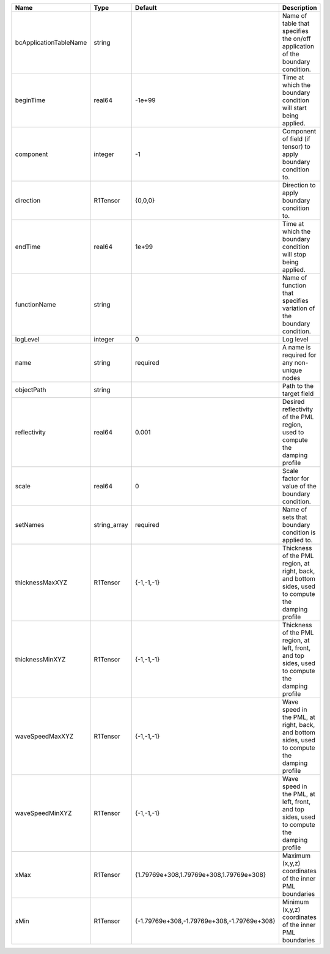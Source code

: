 

====================== ============ =========================================== ================================================================================================== 
Name                   Type         Default                                     Description                                                                                        
====================== ============ =========================================== ================================================================================================== 
bcApplicationTableName string                                                   Name of table that specifies the on/off application of the boundary condition.                     
beginTime              real64       -1e+99                                      Time at which the boundary condition will start being applied.                                     
component              integer      -1                                          Component of field (if tensor) to apply boundary condition to.                                     
direction              R1Tensor     {0,0,0}                                     Direction to apply boundary condition to.                                                          
endTime                real64       1e+99                                       Time at which the boundary condition will stop being applied.                                      
functionName           string                                                   Name of function that specifies variation of the boundary condition.                               
logLevel               integer      0                                           Log level                                                                                          
name                   string       required                                    A name is required for any non-unique nodes                                                        
objectPath             string                                                   Path to the target field                                                                           
reflectivity           real64       0.001                                       Desired reflectivity of the PML region, used to compute the damping profile                        
scale                  real64       0                                           Scale factor for value of the boundary condition.                                                  
setNames               string_array required                                    Name of sets that boundary condition is applied to.                                                
thicknessMaxXYZ        R1Tensor     {-1,-1,-1}                                  Thickness of the PML region, at right, back, and bottom sides, used to compute the damping profile 
thicknessMinXYZ        R1Tensor     {-1,-1,-1}                                  Thickness of the PML region, at left, front, and top sides, used to compute the damping profile    
waveSpeedMaxXYZ        R1Tensor     {-1,-1,-1}                                  Wave speed in the PML, at right, back, and bottom sides, used to compute the damping profile       
waveSpeedMinXYZ        R1Tensor     {-1,-1,-1}                                  Wave speed in the PML, at left, front, and top sides, used to compute the damping profile          
xMax                   R1Tensor     {1.79769e+308,1.79769e+308,1.79769e+308}    Maximum (x,y,z) coordinates of the inner PML boundaries                                            
xMin                   R1Tensor     {-1.79769e+308,-1.79769e+308,-1.79769e+308} Minimum (x,y,z) coordinates of the inner PML boundaries                                            
====================== ============ =========================================== ================================================================================================== 


